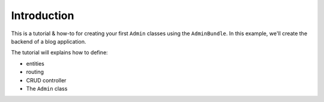 Introduction
============

This is a tutorial & how-to for creating your first ``Admin`` classes using
the ``AdminBundle``. In this example, we'll create the backend of
a blog application.

The tutorial will explains how to define:

* entities
* routing
* CRUD controller
* The ``Admin`` class

